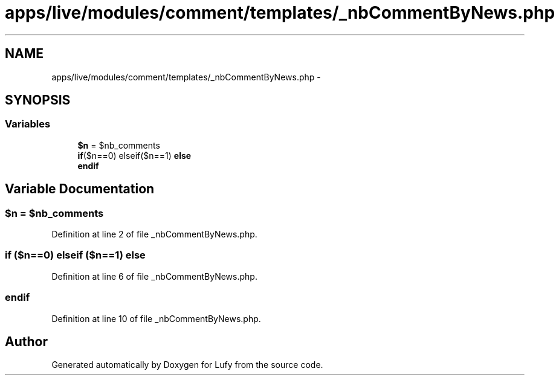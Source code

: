 .TH "apps/live/modules/comment/templates/_nbCommentByNews.php" 3 "Thu Jun 6 2013" "Lufy" \" -*- nroff -*-
.ad l
.nh
.SH NAME
apps/live/modules/comment/templates/_nbCommentByNews.php \- 
.SH SYNOPSIS
.br
.PP
.SS "Variables"

.in +1c
.ti -1c
.RI "\fB$n\fP = $nb_comments"
.br
.ti -1c
.RI "\fBif\fP($n==0) elseif($n==1) \fBelse\fP"
.br
.ti -1c
.RI "\fBendif\fP"
.br
.in -1c
.SH "Variable Documentation"
.PP 
.SS "$n = $nb_comments"

.PP
Definition at line 2 of file _nbCommentByNews\&.php\&.
.SS "\fBif\fP ($n==0) elseif ($n==1) else"

.PP
Definition at line 6 of file _nbCommentByNews\&.php\&.
.SS "endif"

.PP
Definition at line 10 of file _nbCommentByNews\&.php\&.
.SH "Author"
.PP 
Generated automatically by Doxygen for Lufy from the source code\&.
